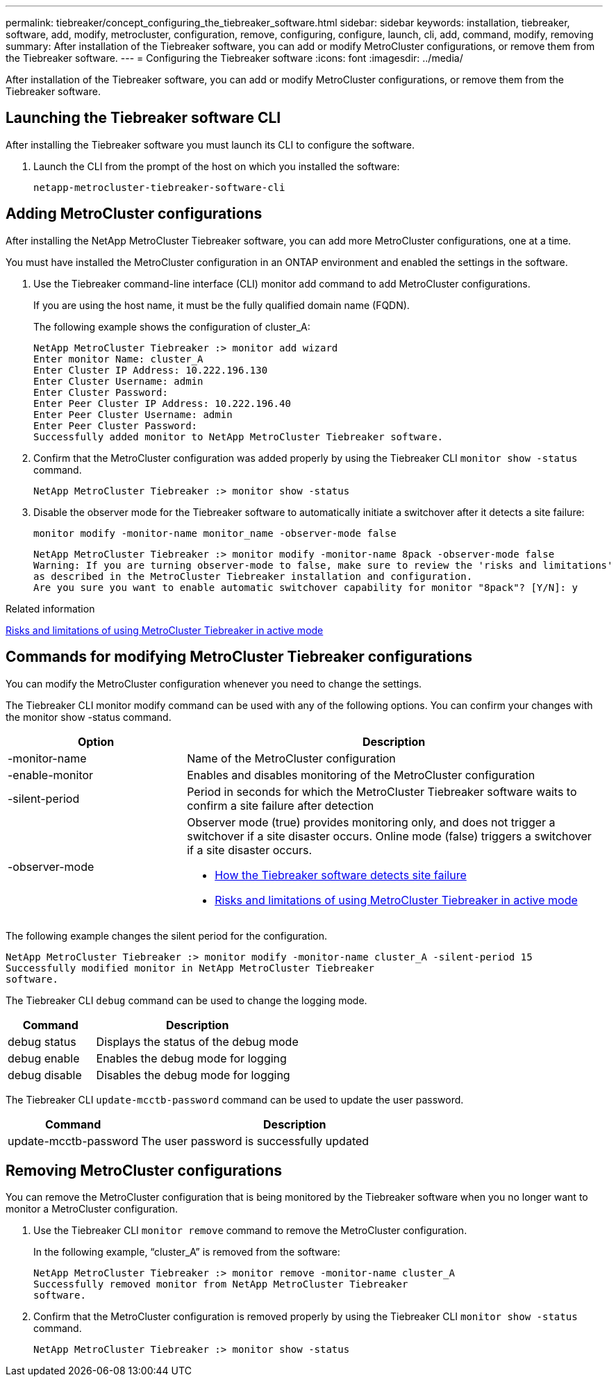 ---
permalink: tiebreaker/concept_configuring_the_tiebreaker_software.html
sidebar: sidebar
keywords: installation, tiebreaker, software, add, modify, metrocluster, configuration, remove, configuring, configure, launch, cli, add, command, modify, removing
summary: After installation of the Tiebreaker software, you can add or modify MetroCluster configurations, or remove them from the Tiebreaker software.
---
= Configuring the Tiebreaker software
:icons: font
:imagesdir: ../media/

[.lead]
After installation of the Tiebreaker software, you can add or modify MetroCluster configurations, or remove them from the Tiebreaker software.

== Launching the Tiebreaker software CLI

After installing the Tiebreaker software you must launch its CLI to configure the software.

. Launch the CLI from the prompt of the host on which you installed the software:
+
`netapp-metrocluster-tiebreaker-software-cli`

== Adding MetroCluster configurations

After installing the NetApp MetroCluster Tiebreaker software, you can add more MetroCluster configurations, one at a time.

You must have installed the MetroCluster configuration in an ONTAP environment and enabled the settings in the software.

. Use the Tiebreaker command-line interface (CLI) monitor add command to add MetroCluster configurations.
+
If you are using the host name, it must be the fully qualified domain name (FQDN).
+
The following example shows the configuration of cluster_A:
+
----

NetApp MetroCluster Tiebreaker :> monitor add wizard
Enter monitor Name: cluster_A
Enter Cluster IP Address: 10.222.196.130
Enter Cluster Username: admin
Enter Cluster Password:
Enter Peer Cluster IP Address: 10.222.196.40
Enter Peer Cluster Username: admin
Enter Peer Cluster Password:
Successfully added monitor to NetApp MetroCluster Tiebreaker software.
----

. Confirm that the MetroCluster configuration was added properly by using the Tiebreaker CLI `monitor show -status` command.
+
----

NetApp MetroCluster Tiebreaker :> monitor show -status
----

. Disable the observer mode for the Tiebreaker software to automatically initiate a switchover after it detects a site failure:
+
`monitor modify -monitor-name monitor_name -observer-mode false`
+
----
NetApp MetroCluster Tiebreaker :> monitor modify -monitor-name 8pack -observer-mode false
Warning: If you are turning observer-mode to false, make sure to review the 'risks and limitations'
as described in the MetroCluster Tiebreaker installation and configuration.
Are you sure you want to enable automatic switchover capability for monitor "8pack"? [Y/N]: y
----

.Related information

link:concept_risks_and_limitation_of_using_mcc_tiebreaker_in_active_mode.html[Risks and limitations of using MetroCluster Tiebreaker in active mode]

== Commands for modifying MetroCluster Tiebreaker configurations

You can modify the MetroCluster configuration whenever you need to change the settings.

The Tiebreaker CLI monitor modify command can be used with any of the following options. You can confirm your changes with the monitor show -status command.

[cols="30,70"]
|===

h| Option h| Description

a|
-monitor-name
a|
Name of the MetroCluster configuration
a|
-enable-monitor
a|
Enables and disables monitoring of the MetroCluster configuration
a|
-silent-period
a|
Period in seconds for which the MetroCluster Tiebreaker software waits to confirm a site failure after detection
a|
-observer-mode
a|
Observer mode (true) provides monitoring only, and does not trigger a switchover if a site disaster occurs. Online mode (false) triggers a switchover if a site disaster occurs.

* link:concept_overview_of_the_tiebreaker_software.html[How the Tiebreaker software detects site failure]
* link:concept_risks_and_limitation_of_using_mcc_tiebreaker_in_active_mode.html[Risks and limitations of using MetroCluster Tiebreaker in active mode]

|===

The following example changes the silent period for the configuration.

----

NetApp MetroCluster Tiebreaker :> monitor modify -monitor-name cluster_A -silent-period 15
Successfully modified monitor in NetApp MetroCluster Tiebreaker
software.
----

The Tiebreaker CLI `debug` command can be used to change the logging mode.

[cols="30,70"]
|===

h| Command h| Description

a|
debug status
a|
Displays the status of the debug mode
a|
debug enable
a|
Enables the debug mode for logging
a|
debug disable
a|
Disables the debug mode for logging
|===

The Tiebreaker CLI `update-mcctb-password` command can be used to update the user password.

[cols="30,70"]
|===

h| Command h| Description

a|
update-mcctb-password
a|
The user password is successfully updated
|===

== Removing MetroCluster configurations

You can remove the MetroCluster configuration that is being monitored by the Tiebreaker software when you no longer want to monitor a MetroCluster configuration.

. Use the Tiebreaker CLI `monitor remove` command to remove the MetroCluster configuration.
+
In the following example, "`cluster_A`" is removed from the software:
+
----

NetApp MetroCluster Tiebreaker :> monitor remove -monitor-name cluster_A
Successfully removed monitor from NetApp MetroCluster Tiebreaker
software.
----

. Confirm that the MetroCluster configuration is removed properly by using the Tiebreaker CLI `monitor show -status` command.
+
----

NetApp MetroCluster Tiebreaker :> monitor show -status
----
